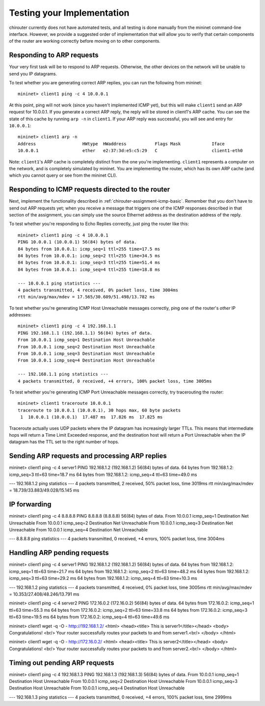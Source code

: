 .. _chirouter-testing:

Testing your Implementation
===========================

chirouter currently does not have automated tests, and all testing is done manually
from the mininet command-line interface. However, we provide a suggested order of
implementation that will allow you to verify that certain components of the router
are working correctly before moving on to other components.


Responding to ARP requests
--------------------------

Your very first task will be to respond to ARP requests. Otherwise, the other
devices on the network will be unable to send you IP datagrams.

To test whether you are generating correct ARP replies, you can run the following
from mininet::

   mininet> client1 ping -c 4 10.0.0.1
   
At this point, ping will not work (since you haven't implemented ICMP yet), but this
will make ``client1`` send an ARP request for 10.0.0.1. If you generate a correct ARP
reply, the reply will be stored in client1's ARP cache. You can see the state of this
cache by running ``arp -n`` in ``client1``. If your ARP reply was successful, you
will see and entry for ``10.0.0.1``::

   mininet> client1 arp -n
   Address                  HWtype  HWaddress           Flags Mask            Iface
   10.0.0.1                 ether   e2:37:3d:e5:c5:29   C                     client1-eth0

Note: ``client1``'s ARP cache is completely distinct from the one you're implementing. ``client1``
represents a computer on the network, and is completely simulated by mininet. You are implementing
the router, which has its own ARP cache (and which you cannot query or see from the mininet
CLI).
    
Responding to ICMP requests directed to the router
--------------------------------------------------

Next, implement the functionality described in :ref:`chirouter-assignment-icmp-basic`.
Remember that you don't have to send out ARP requests yet; when you receive a message
that triggers one of the ICMP responses described in that section of the assignment,
you can simply use the source Ethernet address as the destination address of the reply.

To test whether you're responding to Echo Replies correctly, just ping the router like
this::

   mininet> client1 ping -c 4 10.0.0.1
   PING 10.0.0.1 (10.0.0.1) 56(84) bytes of data.
   84 bytes from 10.0.0.1: icmp_seq=1 ttl=255 time=17.5 ms
   84 bytes from 10.0.0.1: icmp_seq=2 ttl=255 time=34.5 ms
   84 bytes from 10.0.0.1: icmp_seq=3 ttl=255 time=51.4 ms
   84 bytes from 10.0.0.1: icmp_seq=4 ttl=255 time=18.8 ms
   
   --- 10.0.0.1 ping statistics ---
   4 packets transmitted, 4 received, 0% packet loss, time 3004ms
   rtt min/avg/max/mdev = 17.565/30.609/51.498/13.782 ms

To test whether you're generating ICMP Host Unreachable messages correctly, ping one
of the router's *other* IP addresses::

   mininet> client1 ping -c 4 192.168.1.1
   PING 192.168.1.1 (192.168.1.1) 56(84) bytes of data.
   From 10.0.0.1 icmp_seq=1 Destination Host Unreachable
   From 10.0.0.1 icmp_seq=2 Destination Host Unreachable
   From 10.0.0.1 icmp_seq=3 Destination Host Unreachable
   From 10.0.0.1 icmp_seq=4 Destination Host Unreachable
   
   --- 192.168.1.1 ping statistics ---
   4 packets transmitted, 0 received, +4 errors, 100% packet loss, time 3005ms

To test whether you're generating ICMP Port Unreachable messages correctly, try
tracerouting the router::

   mininet> client1 traceroute 10.0.0.1
   traceroute to 10.0.0.1 (10.0.0.1), 30 hops max, 60 byte packets
    1  10.0.0.1 (10.0.0.1)  17.487 ms  17.826 ms  17.825 ms

Traceroute actually uses UDP packets where the IP datagram has increasingly larger TTLs.
This means that intermediate hops will return a Time Limit Exceeded response, and the
destination host will return a Port Unreachable when the IP datagram has the TTL
set to the right number of hops.

Sending ARP requests and processing ARP replies
-----------------------------------------------



mininet> client1 ping -c 4 server1
PING 192.168.1.2 (192.168.1.2) 56(84) bytes of data.
64 bytes from 192.168.1.2: icmp_seq=3 ttl=63 time=18.7 ms
64 bytes from 192.168.1.2: icmp_seq=4 ttl=63 time=49.0 ms

--- 192.168.1.2 ping statistics ---
4 packets transmitted, 2 received, 50% packet loss, time 3019ms
rtt min/avg/max/mdev = 18.739/33.883/49.028/15.145 ms


IP forwarding
-------------



mininet> client1 ping -c 4 8.8.8.8
PING 8.8.8.8 (8.8.8.8) 56(84) bytes of data.
From 10.0.0.1 icmp_seq=1 Destination Net Unreachable
From 10.0.0.1 icmp_seq=2 Destination Net Unreachable
From 10.0.0.1 icmp_seq=3 Destination Net Unreachable
From 10.0.0.1 icmp_seq=4 Destination Net Unreachable

--- 8.8.8.8 ping statistics ---
4 packets transmitted, 0 received, +4 errors, 100% packet loss, time 3004ms



Handling ARP pending requests
-----------------------------


mininet> client1 ping -c 4 server1
PING 192.168.1.2 (192.168.1.2) 56(84) bytes of data.
64 bytes from 192.168.1.2: icmp_seq=1 ttl=63 time=21.7 ms
64 bytes from 192.168.1.2: icmp_seq=2 ttl=63 time=48.2 ms
64 bytes from 192.168.1.2: icmp_seq=3 ttl=63 time=29.2 ms
64 bytes from 192.168.1.2: icmp_seq=4 ttl=63 time=10.3 ms

--- 192.168.1.2 ping statistics ---
4 packets transmitted, 4 received, 0% packet loss, time 3005ms
rtt min/avg/max/mdev = 10.353/27.408/48.246/13.791 ms

mininet> client1 ping -c 4 server2
PING 172.16.0.2 (172.16.0.2) 56(84) bytes of data.
64 bytes from 172.16.0.2: icmp_seq=1 ttl=63 time=55.3 ms
64 bytes from 172.16.0.2: icmp_seq=2 ttl=63 time=33.8 ms
64 bytes from 172.16.0.2: icmp_seq=3 ttl=63 time=19.5 ms
64 bytes from 172.16.0.2: icmp_seq=4 ttl=63 time=49.6 ms


mininet> client1 wget -q -O - http://192.168.1.2/
<html>
<head><title> This is server1</title></head>
<body>
Congratulations! <br/>
Your router successfully routes your packets to and from server1.<br/>
</body>
</html>

mininet> client1 wget -q -O - http://172.16.0.2/
<html>
<head><title> This is server2</title></head>
<body>
Congratulations! <br/>
Your router successfully routes your packets to and from server2.<br/>
</body>
</html>



Timing out pending ARP requests
-------------------------------

mininet> client1 ping -c 4 192.168.1.3
PING 192.168.1.3 (192.168.1.3) 56(84) bytes of data.
From 10.0.0.1 icmp_seq=1 Destination Host Unreachable
From 10.0.0.1 icmp_seq=2 Destination Host Unreachable
From 10.0.0.1 icmp_seq=3 Destination Host Unreachable
From 10.0.0.1 icmp_seq=4 Destination Host Unreachable

--- 192.168.1.3 ping statistics ---
4 packets transmitted, 0 received, +4 errors, 100% packet loss, time 2999ms



